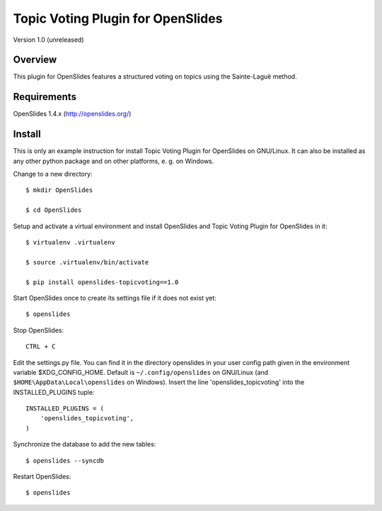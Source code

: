 ====================================
 Topic Voting Plugin for OpenSlides
====================================

Version 1.0 (unreleased)

Overview
========

This plugin for OpenSlides features a structured voting on topics using the
Sainte-Laguë method.


Requirements
============

OpenSlides 1.4.x (http://openslides.org/)


Install
=======

This is only an example instruction for install Topic Voting Plugin for
OpenSlides on GNU/Linux. It can also be installed as any other python
package and on other platforms, e. g. on Windows.

Change to a new directory::

    $ mkdir OpenSlides

    $ cd OpenSlides

Setup and activate a virtual environment and install OpenSlides and Topic
Voting Plugin for OpenSlides in it::

    $ virtualenv .virtualenv

    $ source .virtualenv/bin/activate

    $ pip install openslides-topicvoting==1.0

Start OpenSlides once to create its settings file if it does not exist yet::

    $ openslides

Stop OpenSlides::

    CTRL + C

Edit the settings.py file. You can find it in the directory openslides in
your user config path given in the environment variable $XDG_CONFIG_HOME.
Default is ``~/.config/openslides`` on GNU/Linux (and
``$HOME\AppData\Local\openslides`` on Windows). Insert the line
'openslides_topicvoting' into the INSTALLED_PLUGINS tuple::

    INSTALLED_PLUGINS = (
        'openslides_topicvoting',
    )

Synchronize the database to add the new tables::

    $ openslides --syncdb

Restart OpenSlides::

    $ openslides
